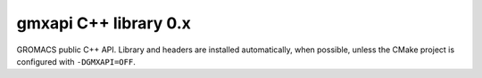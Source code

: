 ======================
gmxapi C++ library 0.x
======================

GROMACS public C++ API. Library and headers are installed automatically, when possible, unless the CMake
project is configured with ``-DGMXAPI=OFF``.

.. see https://breathe.readthedocs.io/en/latest/directives.html for Sphinx extension syntax.

.. doxygennamespace:: gmxapi
   :members:
